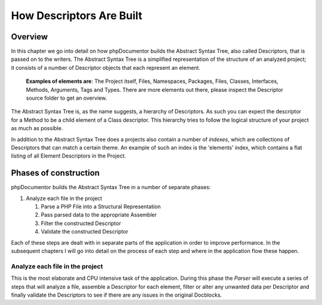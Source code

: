 How Descriptors Are Built
=========================

Overview
--------

In this chapter we go into detail on how phpDocumentor builds the Abstract Syntax Tree, also called Descriptors, that
is passed on to the writers. The Abstract Syntax Tree is a simplified representation of the structure of an analyzed
project; it consists of a number of Descriptor objects that each represent an element.

    **Examples of elements are**: The Project itself, Files, Namespaces, Packages, Files, Classes, Interfaces, Methods,
    Arguments, Tags and Types. There are more elements out there, please inspect the Descriptor source folder to get
    an overview.

The Abstract Syntax Tree is, as the name suggests, a hierarchy of Descriptors. As such you can expect the descriptor
for a Method to be a child element of a Class descriptor. This hierarchy tries to follow the logical structure of your
project as much as possible.

In addition to the Abstract Syntax Tree does a projects also contain a number of *indexes*, which are collections of
Descriptors that can match a certain theme. An example of such an index is the 'elements' index, which contains a flat
listing of all Element Descriptors in the Project.

Phases of construction
----------------------

phpDocumentor builds the Abstract Syntax Tree in a number of separate phases:

1. Analyze each file in the project

   1. Parse a PHP File into a Structural Representation
   2. Pass parsed data to the appropriate Assembler
   3. Filter the constructed Descriptor
   4. Validate the constructed Descriptor

Each of these steps are dealt with in separate parts of the application in order to improve performance. In the
subsequent chapters I will go into detail on the process of each step and where in the application flow these happen.

Analyze each file in the project
~~~~~~~~~~~~~~~~~~~~~~~~~~~~~~~~

This is the most elaborate and CPU intensive task of the application. During this phase the *Parser* will execute a
series of steps that will analyze a file, assemble a Descriptor for each element, filter or alter any unwanted data per
Descriptor and finally validate the Descriptors to see if there are any issues in the original Docblocks.

